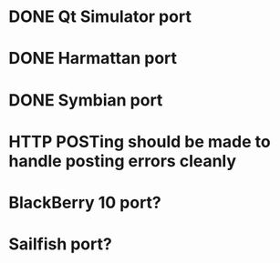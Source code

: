 * DONE Qt Simulator port
* DONE Harmattan port
* DONE Symbian port
* HTTP POSTing should be made to handle posting errors cleanly
* BlackBerry 10 port?
* Sailfish port?
